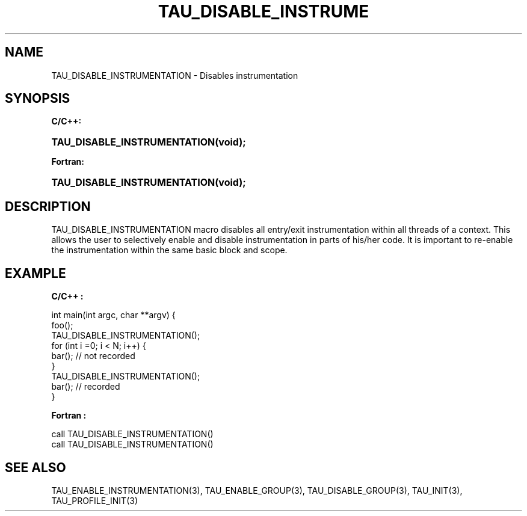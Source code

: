 .\" ** You probably do not want to edit this file directly **
.\" It was generated using the DocBook XSL Stylesheets (version 1.69.1).
.\" Instead of manually editing it, you probably should edit the DocBook XML
.\" source for it and then use the DocBook XSL Stylesheets to regenerate it.
.TH "TAU_DISABLE_INSTRUME" "3" "08/31/2005" "" "TAU Instrumentation API"
.\" disable hyphenation
.nh
.\" disable justification (adjust text to left margin only)
.ad l
.SH "NAME"
TAU_DISABLE_INSTRUMENTATION \- Disables instrumentation
.SH "SYNOPSIS"
.PP
\fBC/C++:\fR
.HP 28
\fB\fBTAU_DISABLE_INSTRUMENTATION\fR\fR\fB(\fR\fBvoid);\fR
.PP
\fBFortran:\fR
.HP 28
\fB\fBTAU_DISABLE_INSTRUMENTATION\fR\fR\fB(\fR\fBvoid);\fR
.SH "DESCRIPTION"
.PP
TAU_DISABLE_INSTRUMENTATION
macro disables all entry/exit instrumentation within all threads of a context. This allows the user to selectively enable and disable instrumentation in parts of his/her code. It is important to re\-enable the instrumentation within the same basic block and scope.
.SH "EXAMPLE"
.PP
\fBC/C++ :\fR
.sp
.nf
int main(int argc, char **argv) { 
  foo();
  TAU_DISABLE_INSTRUMENTATION();
  for (int i =0; i < N; i++) { 
    bar();  // not recorded
  }
  TAU_DISABLE_INSTRUMENTATION();
  bar(); // recorded
} 
    
.fi
.PP
\fBFortran :\fR
.sp
.nf
call TAU_DISABLE_INSTRUMENTATION()
...
call TAU_DISABLE_INSTRUMENTATION()
    
.fi
.SH "SEE ALSO"
.PP
TAU_ENABLE_INSTRUMENTATION(3),
TAU_ENABLE_GROUP(3),
TAU_DISABLE_GROUP(3),
TAU_INIT(3),
TAU_PROFILE_INIT(3)

